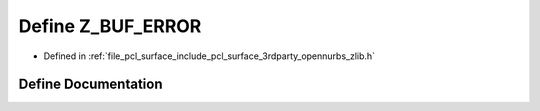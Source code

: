 .. _exhale_define_zlib_8h_1a425e2f0664e1b1f75bf2bffab88d353d:

Define Z_BUF_ERROR
==================

- Defined in :ref:`file_pcl_surface_include_pcl_surface_3rdparty_opennurbs_zlib.h`


Define Documentation
--------------------


.. doxygendefine:: Z_BUF_ERROR
